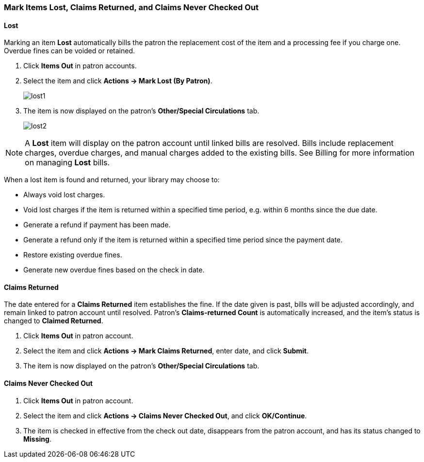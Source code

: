 Mark Items Lost, Claims Returned, and Claims Never Checked Out
~~~~~~~~~~~~~~~~~~~~~~~~~~~~~~~~~~~~~~~~~~~~~~~~~~~~~~~~~~~~~~
(((Mark Items Lost)))
(((Lost Items)))
(((Claims Returned)))
(((Claims Never Checked Out)))

Lost
^^^^

Marking an item *Lost* automatically bills the patron the replacement cost of the item and a processing fee if you charge one. Overdue fines can be voided or retained.

. Click *Items Out* in patron accounts.
. Select the item and click *Actions -> Mark Lost (By Patron)*.
+
image:images/circ/lost1.png[scaledwidth="75%"]
+
. The item is now displayed on the patron's  *Other/Special Circulations* tab.
+
image:images/circ/lost2.png[scaledwidth="75%"]

NOTE: A *Lost* item will display on the patron account until linked bills are resolved. Bills include replacement charges, overdue charges, and manual charges added to the existing bills. See Billing for more information on managing *Lost* bills.


When a lost item is found and returned, your library may choose to:

* Always void lost charges.

* Void lost charges if the item is returned within a specified time period, e.g. within 6 months since the due date.

* Generate a refund if payment has been made.

* Generate a refund only if the item is returned within a specified time period since the payment date.

* Restore existing overdue fines.

* Generate new overdue fines based on the check in date.

Claims Returned
^^^^^^^^^^^^^^^

The date entered for a *Claims Returned* item establishes the fine. If the date given is past, bills will be adjusted accordingly, and remain linked to patron account until resolved.  Patron's *Claims-returned Count* is automatically increased, and the item's status is changed to *Claimed Returned*.

. Click *Items Out* in patron account.
. Select the item and click *Actions -> Mark Claims Returned*, enter date, and click *Submit*.
. The item is now displayed on the patron's  *Other/Special Circulations* tab.

Claims Never Checked Out
^^^^^^^^^^^^^^^^^^^^^^^^

. Click *Items Out* in patron account.
. Select the item and click *Actions -> Claims Never Checked Out*, and click *OK/Continue*.
. The item is checked in effective from the check out date, disappears from the patron account, and has its status changed to *Missing*.
